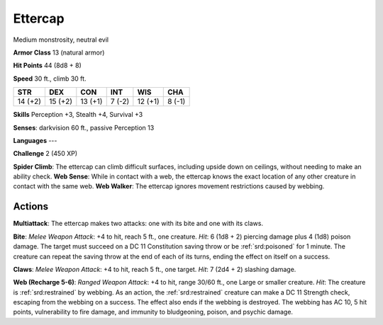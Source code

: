 
.. _srd:ettercap:

Ettercap
--------

Medium monstrosity, neutral evil

**Armor Class** 13 (natural armor)

**Hit Points** 44 (8d8 + 8)

**Speed** 30 ft., climb 30 ft.

+-----------+-----------+-----------+----------+-----------+----------+
| STR       | DEX       | CON       | INT      | WIS       | CHA      |
+===========+===========+===========+==========+===========+==========+
| 14 (+2)   | 15 (+2)   | 13 (+1)   | 7 (-2)   | 12 (+1)   | 8 (-1)   |
+-----------+-----------+-----------+----------+-----------+----------+

**Skills** Perception +3, Stealth +4, Survival +3

**Senses**: darkvision 60 ft., passive Perception 13

**Languages** ---

**Challenge** 2 (450 XP)

**Spider Climb**: The ettercap can climb difficult surfaces, including
upside down on ceilings, without needing to make an ability check. **Web
Sense**: While in contact with a web, the ettercap knows the exact
location of any other creature in contact with the same web. **Web
Walker**: The ettercap ignores movement restrictions caused by webbing.

Actions
~~~~~~~~~~~~~~~~~~~~~~~~~~~~~~~~~

**Multiattack**: The ettercap makes two attacks: one with its bite and
one with its claws.

**Bite**: *Melee Weapon Attack*: +4 to hit, reach 5
ft., one creature. *Hit*: 6 (1d8 + 2) piercing damage plus 4 (1d8)
poison damage. The target must succeed on a DC 11 Constitution saving
throw or be :ref:`srd:poisoned` for 1 minute. The creature can repeat the saving
throw at the end of each of its turns, ending the effect on itself on a
success.

**Claws**: *Melee Weapon Attack*: +4 to hit, reach 5 ft., one
target. *Hit*: 7 (2d4 + 2) slashing damage.

**Web (Recharge 5-6)**:
*Ranged Weapon Attack*: +4 to hit, range 30/60 ft., one Large or smaller
creature. *Hit*: The creature is :ref:`srd:restrained` by webbing. As an action,
the :ref:`srd:restrained` creature can make a DC 11 Strength check, escaping from
the webbing on a success. The effect also ends if the webbing is
destroyed. The webbing has AC 10, 5 hit points, vulnerability to fire
damage, and immunity to bludgeoning, poison, and psychic damage.
